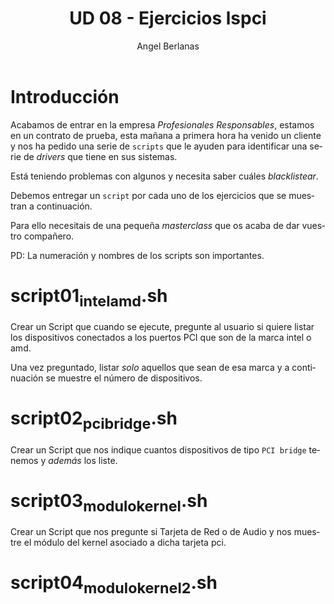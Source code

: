 #+TITLE: UD 08 - Ejercicios lspci
#+AUTHOR: Angel Berlanas
#+EMAIL: berlanas_ang@gva.es
#+LANGUAGE: es
#+latex_header: \hypersetup{colorlinks=true,linkcolor=black}

* Introducción

  Acabamos de entrar en la empresa /Profesionales Responsables/, estamos en un
  contrato de prueba, esta mañana a primera hora ha venido un cliente y nos ha
  pedido una serie de ~scripts~ que le ayuden para identificar una serie de
  /drivers/ que tiene en sus sistemas.

  Está teniendo problemas con algunos y necesita saber cuáles /blacklistear/.
  
  Debemos entregar un ~script~ por cada uno de los ejercicios que se muestran a
  continuación.

  Para ello necesitais de una pequeña /masterclass/ que os acaba de dar vuestro
  compañero. 

  PD: La numeración y nombres de los scripts son importantes.

* script01_intel_amd.sh

  Crear un Script que cuando se ejecute, pregunte al usuario si quiere listar
  los dispositivos conectados a los puertos PCI que son de la marca intel o amd.
  
  Una vez preguntado, listar /solo/ aquellos que sean de esa marca y a
  continuación se muestre el número de dispositivos.
  
* script02_pci_bridge.sh

  Crear un Script que nos indique cuantos dispositivos de tipo ~PCI bridge~ tenemos y
  /además/ los liste.

* script03_modulo_kernel.sh

  Crear un Script que nos pregunte si Tarjeta de Red o de Audio y nos muestre el
  módulo del kernel asociado a dicha tarjeta pci.

* script04_modulo_kernel_2.sh

  
